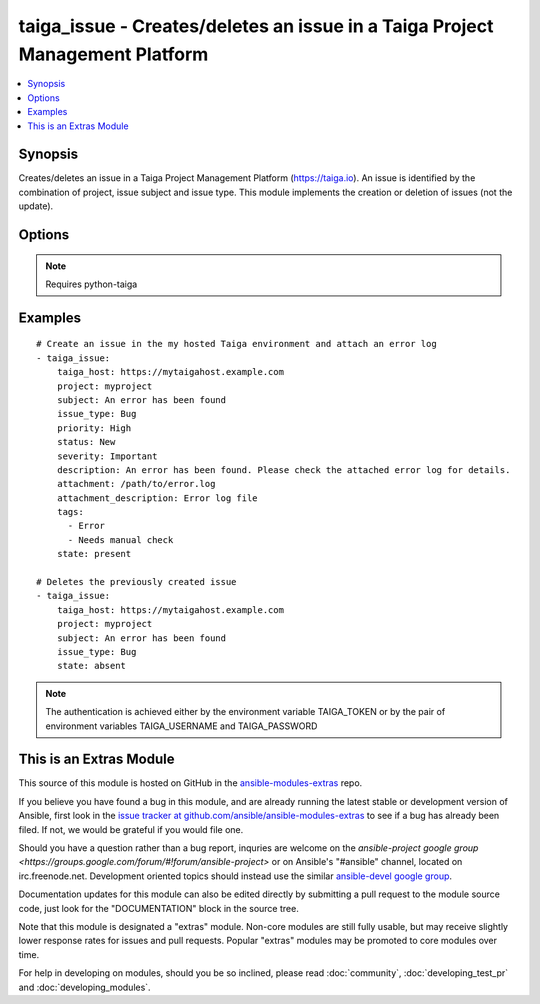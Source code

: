.. _taiga_issue:


taiga_issue - Creates/deletes an issue in a Taiga Project Management Platform
+++++++++++++++++++++++++++++++++++++++++++++++++++++++++++++++++++++++++++++

.. contents::
   :local:
   :depth: 1



Synopsis
--------

.. versionadded:: 2.0

Creates/deletes an issue in a Taiga Project Management Platform (https://taiga.io).
An issue is identified by the combination of project, issue subject and issue type.
This module implements the creation or deletion of issues (not the update).

Options
-------

.. raw:: html

    <table border=1 cellpadding=4>
    <tr>
    <th class="head">parameter</th>
    <th class="head">required</th>
    <th class="head">default</th>
    <th class="head">choices</th>
    <th class="head">comments</th>
    </tr>
            <tr>
    <td>attachment</td>
    <td>no</td>
    <td>None</td>
        <td><ul></ul></td>
        <td>Path to a file to be attached to the issue.</td>
    </tr>
            <tr>
    <td>attachment_description</td>
    <td>no</td>
    <td></td>
        <td><ul></ul></td>
        <td>A string describing the file to be attached to the issue.</td>
    </tr>
            <tr>
    <td>description</td>
    <td>no</td>
    <td></td>
        <td><ul></ul></td>
        <td>The issue description.</td>
    </tr>
            <tr>
    <td>issue_type</td>
    <td>yes</td>
    <td></td>
        <td><ul></ul></td>
        <td>The issue type. Must exist previously.</td>
    </tr>
            <tr>
    <td>priority</td>
    <td>no</td>
    <td>Normal</td>
        <td><ul></ul></td>
        <td>The issue priority. Must exist previously.</td>
    </tr>
            <tr>
    <td>project</td>
    <td>yes</td>
    <td></td>
        <td><ul></ul></td>
        <td>Name of the project containing the issue. Must exist previously.</td>
    </tr>
            <tr>
    <td>severity</td>
    <td>no</td>
    <td>Normal</td>
        <td><ul></ul></td>
        <td>The issue severity. Must exist previously.</td>
    </tr>
            <tr>
    <td>state</td>
    <td>no</td>
    <td>present</td>
        <td><ul><li>present</li><li>absent</li></ul></td>
        <td>Whether the issue should be present or not.</td>
    </tr>
            <tr>
    <td>status</td>
    <td>no</td>
    <td>New</td>
        <td><ul></ul></td>
        <td>The issue status. Must exist previously.</td>
    </tr>
            <tr>
    <td>subject</td>
    <td>yes</td>
    <td></td>
        <td><ul></ul></td>
        <td>The issue subject.</td>
    </tr>
            <tr>
    <td>tags</td>
    <td>no</td>
    <td></td>
        <td><ul></ul></td>
        <td>A lists of tags to be assigned to the issue.</td>
    </tr>
            <tr>
    <td>taiga_host</td>
    <td>no</td>
    <td>https://api.taiga.io</td>
        <td><ul></ul></td>
        <td>The hostname of the Taiga instance.</td>
    </tr>
        </table>


.. note:: Requires python-taiga


Examples
--------

.. raw:: html

    <br/>


::

    # Create an issue in the my hosted Taiga environment and attach an error log
    - taiga_issue:
        taiga_host: https://mytaigahost.example.com
        project: myproject
        subject: An error has been found
        issue_type: Bug
        priority: High
        status: New
        severity: Important
        description: An error has been found. Please check the attached error log for details.
        attachment: /path/to/error.log
        attachment_description: Error log file
        tags:
          - Error
          - Needs manual check
        state: present
    
    # Deletes the previously created issue
    - taiga_issue:
        taiga_host: https://mytaigahost.example.com
        project: myproject
        subject: An error has been found
        issue_type: Bug
        state: absent

.. note:: The authentication is achieved either by the environment variable TAIGA_TOKEN or by the pair of environment variables TAIGA_USERNAME and TAIGA_PASSWORD


    
This is an Extras Module
------------------------

This source of this module is hosted on GitHub in the `ansible-modules-extras <http://github.com/ansible/ansible-modules-extras>`_ repo.
  
If you believe you have found a bug in this module, and are already running the latest stable or development version of Ansible, first look in the `issue tracker at github.com/ansible/ansible-modules-extras <http://github.com/ansible/ansible-modules-extras>`_ to see if a bug has already been filed.  If not, we would be grateful if you would file one.

Should you have a question rather than a bug report, inquries are welcome on the `ansible-project google group <https://groups.google.com/forum/#!forum/ansible-project>` or on Ansible's "#ansible" channel, located on irc.freenode.net.   Development oriented topics should instead use the similar `ansible-devel google group <https://groups.google.com/forum/#!forum/ansible-devel>`_.

Documentation updates for this module can also be edited directly by submitting a pull request to the module source code, just look for the "DOCUMENTATION" block in the source tree.

Note that this module is designated a "extras" module.  Non-core modules are still fully usable, but may receive slightly lower response rates for issues and pull requests.
Popular "extras" modules may be promoted to core modules over time.

    
For help in developing on modules, should you be so inclined, please read :doc:`community`, :doc:`developing_test_pr` and :doc:`developing_modules`.

